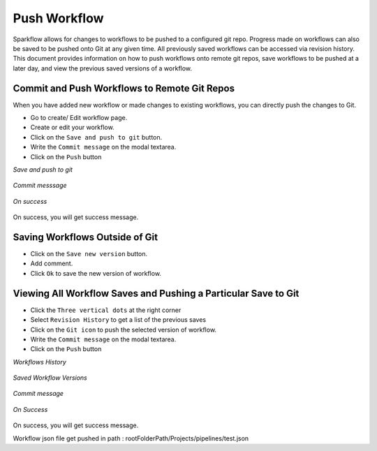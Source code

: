 Push Workflow
================

Sparkflow allows for changes to workflows to be pushed to a configured git repo. Progress made on workflows can also be saved to be pushed onto Git at
any given time. All previously saved workflows can be accessed via revision history. This document provides information on how to push workflows onto remote git repos, save workflows to be pushed at a later day, and view the previous saved versions of a workflow. 

Commit and Push Workflows to Remote Git Repos
-------------------------------------------------------

When you have added new workflow or made changes to existing workflows, you can directly push the changes to Git.

- Go to create/ Edit workflow page.
- Create or edit your workflow.
- Click on the ``Save and push to git`` button.
- Write the ``Commit message`` on the modal textarea.
- Click on the ``Push`` button

*Save and push to git*


.. figure:: ../../_assets/git/save_push.PNG
   :alt: PushWf
   :width: 60%
  
*Commit messsage*
 
 
.. figure:: ../../_assets/git/commit-msg.png
   :alt: PushWf
   :width: 60%
   

*On success*


.. figure:: ../../_assets/git/success-commit.png
   :alt: PushWf
   :width: 60% 

On success, you will get success message.

Saving Workflows Outside of Git
---------------

- Click on the ``Save new version`` button.
- Add comment.
- Click ``Ok`` to save the new version of workflow.

.. figure:: ../../_assets/git/save-newVersion-comment.png
   :alt: PushWf
   :width: 60% 

Viewing All Workflow Saves and Pushing a Particular Save to Git
---------------
- Click the ``Three vertical dots`` at the right corner
- Select ``Revision History`` to get a list of the previous saves
- Click on the ``Git icon`` to push the selected version of workflow.
- Write the ``Commit message`` on the modal textarea.
- Click on the ``Push`` button

*Workflows History*

.. figure:: ../../_assets/git/git-history.PNG
   :alt: PushWf
   :width: 60% 

*Saved Workflow Versions*

.. figure:: ../../_assets/git/savedwfVersions.png
   :alt: PushWf
   :width: 60% 
  
*Commit message*
  
.. figure:: ../../_assets/git/commit-msg.png
   :alt: PushWf
   :width: 60% 
   

*On Success*

.. figure:: ../../_assets/git/success-commit.png
   :alt: PushWf
   :width: 60% 

On success, you will get success message.

Workflow json file get pushed in path : rootFolderPath/Projects/pipelines/test.json
